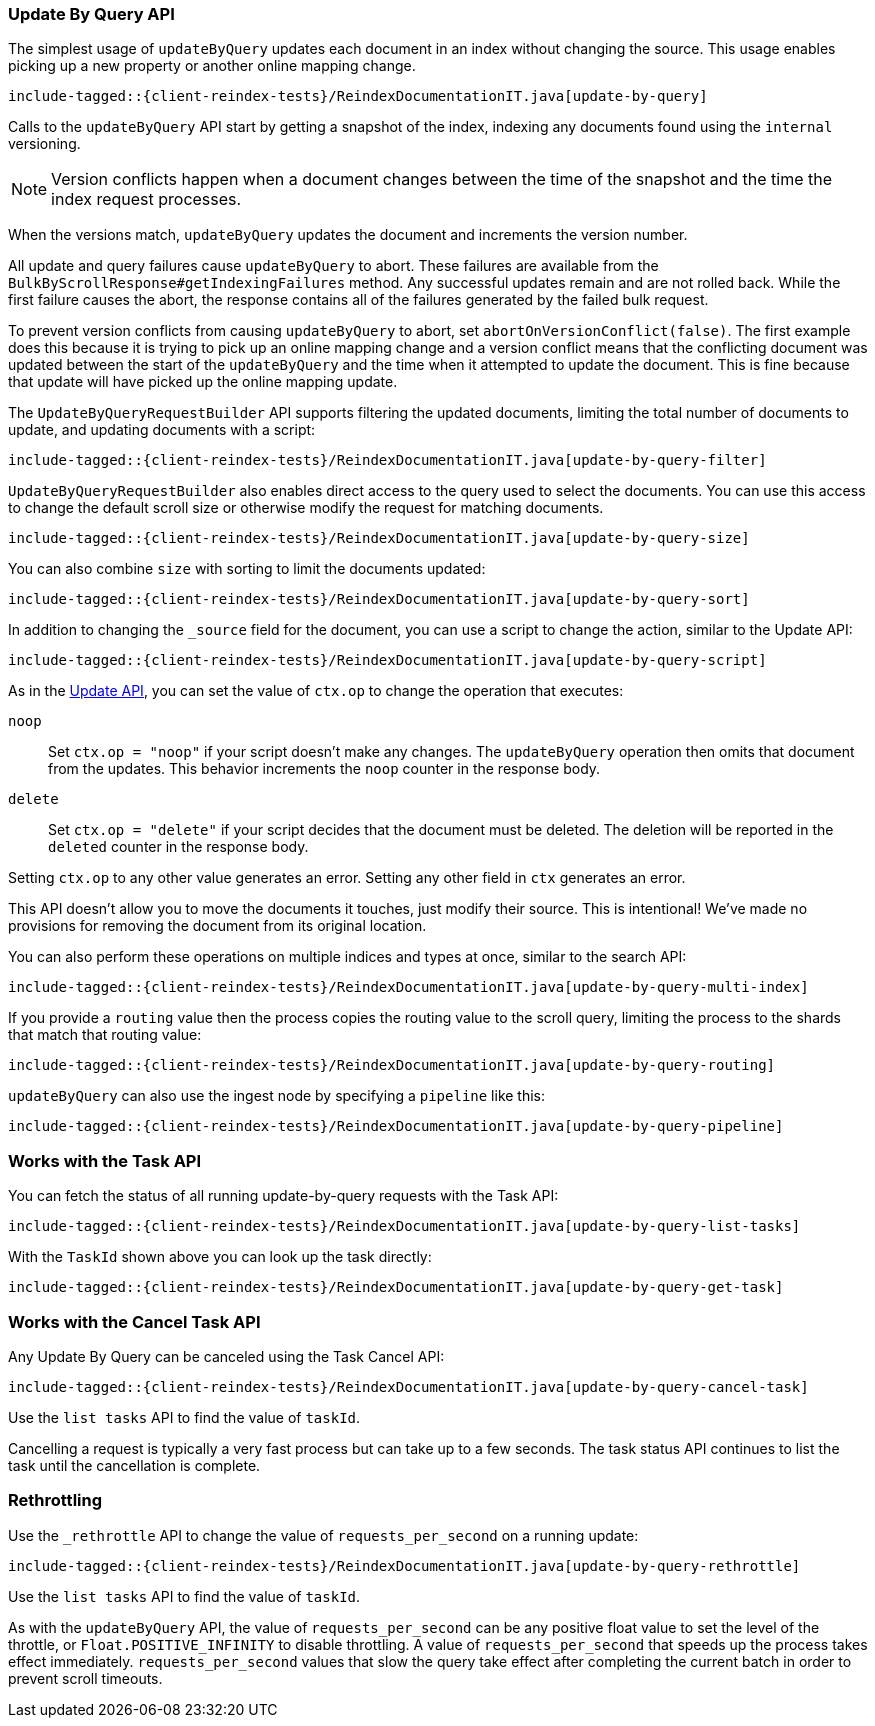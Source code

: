 [[java-docs-update-by-query]]
=== Update By Query API

The simplest usage of `updateByQuery` updates each
document in an index without changing the source. This usage enables
picking up a new property or another online mapping change.

["source","java"]
--------------------------------------------------
include-tagged::{client-reindex-tests}/ReindexDocumentationIT.java[update-by-query]
--------------------------------------------------

Calls to the `updateByQuery` API start by getting a snapshot of the index, indexing
any documents found using the `internal` versioning.

NOTE: Version conflicts happen when a document changes between the time of the
snapshot and the time the index request processes.

When the versions match, `updateByQuery` updates the document
and increments the version number.

All update and query failures cause `updateByQuery` to abort. These failures are
available from the `BulkByScrollResponse#getIndexingFailures` method. Any
successful updates remain and are not rolled back. While the first failure
causes the abort, the response contains all of the failures generated by the
failed bulk request.

To prevent version conflicts from causing `updateByQuery` to abort, set
`abortOnVersionConflict(false)`. The first example does this because it is
trying to pick up an online mapping change and a version conflict means that
the conflicting document was updated between the start of the `updateByQuery`
and the time when it attempted to update the document. This is fine because
that update will have picked up the online mapping update.

The `UpdateByQueryRequestBuilder` API supports filtering the updated documents,
limiting the total number of documents to update, and updating documents
with a script:


["source","java"]
--------------------------------------------------
include-tagged::{client-reindex-tests}/ReindexDocumentationIT.java[update-by-query-filter]
--------------------------------------------------

`UpdateByQueryRequestBuilder` also enables direct access to the query used
to select the documents. You can use this access to change the default scroll size or
otherwise modify the request for matching documents.

["source","java"]
--------------------------------------------------
include-tagged::{client-reindex-tests}/ReindexDocumentationIT.java[update-by-query-size]
--------------------------------------------------

You can also combine `size` with sorting to limit the documents updated:

["source","java"]
--------------------------------------------------
include-tagged::{client-reindex-tests}/ReindexDocumentationIT.java[update-by-query-sort]
--------------------------------------------------

In addition to changing the `_source` field for the document, you can use a
script to change the action, similar to the Update API:

["source","java"]
--------------------------------------------------
include-tagged::{client-reindex-tests}/ReindexDocumentationIT.java[update-by-query-script]
--------------------------------------------------

As in the <<java-docs-update,Update API>>, you can set the value of `ctx.op` to change the
operation that executes:

`noop`::

Set `ctx.op = "noop"` if your script doesn't make any
changes. The `updateByQuery` operation then omits that document from the updates.
This behavior increments the `noop` counter in the response body.

`delete`::

Set `ctx.op = "delete"` if your script decides that the document must be
deleted. The deletion will be reported in the `deleted` counter in the
response body.

Setting `ctx.op` to any other value generates an error. Setting any
other field in `ctx` generates an error.

This API doesn't allow you to move the documents it touches, just modify their
source. This is intentional! We've made no provisions for removing the document
from its original location.

You can also perform these operations on multiple indices and types at once, similar to the search API:

["source","java"]
--------------------------------------------------
include-tagged::{client-reindex-tests}/ReindexDocumentationIT.java[update-by-query-multi-index]
--------------------------------------------------

If you provide a `routing` value then the process copies the routing value to the scroll query,
limiting the process to the shards that match that routing value:

["source","java"]
--------------------------------------------------
include-tagged::{client-reindex-tests}/ReindexDocumentationIT.java[update-by-query-routing]
--------------------------------------------------

`updateByQuery` can also use the ingest node by
specifying a `pipeline` like this:

["source","java"]
--------------------------------------------------
include-tagged::{client-reindex-tests}/ReindexDocumentationIT.java[update-by-query-pipeline]
--------------------------------------------------

[float]
[[java-docs-update-by-query-task-api]]
=== Works with the Task API

You can fetch the status of all running update-by-query requests with the Task API:

["source","java"]
--------------------------------------------------
include-tagged::{client-reindex-tests}/ReindexDocumentationIT.java[update-by-query-list-tasks]
--------------------------------------------------

With the `TaskId` shown above you can look up the task directly:

// provide API Example
["source","java"]
--------------------------------------------------
include-tagged::{client-reindex-tests}/ReindexDocumentationIT.java[update-by-query-get-task]
--------------------------------------------------

[float]
[[java-docs-update-by-query-cancel-task-api]]
=== Works with the Cancel Task API

Any Update By Query can be canceled using the Task Cancel API:

["source","java"]
--------------------------------------------------
include-tagged::{client-reindex-tests}/ReindexDocumentationIT.java[update-by-query-cancel-task]
--------------------------------------------------

Use the `list tasks` API to find the value of `taskId`.

Cancelling a request is typically a very fast process but can take up to a few seconds.
The task status API continues to list the task until the cancellation is complete.

[float]
[[java-docs-update-by-query-rethrottle]]
=== Rethrottling

Use the `_rethrottle` API to change the value of `requests_per_second` on a running update:

["source","java"]
--------------------------------------------------
include-tagged::{client-reindex-tests}/ReindexDocumentationIT.java[update-by-query-rethrottle]
--------------------------------------------------

Use the `list tasks` API to find the value of `taskId`.

As with the `updateByQuery` API, the value of `requests_per_second`
can be any positive float value to set the level of the throttle, or `Float.POSITIVE_INFINITY` to disable throttling.
A value of `requests_per_second` that speeds up the process takes
effect immediately. `requests_per_second` values that slow the query take effect
after completing the current batch in order to prevent scroll timeouts.

